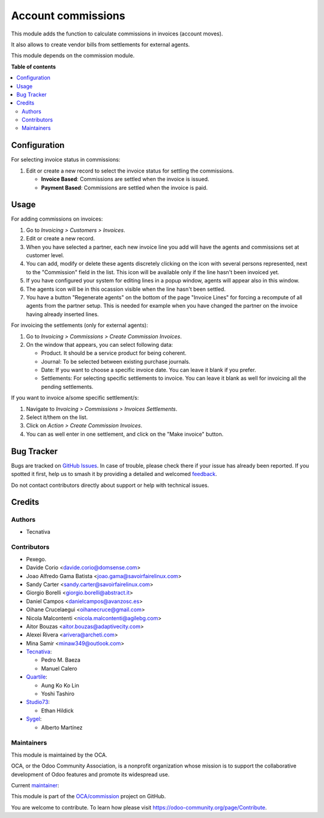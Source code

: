 ===================
Account commissions
===================

.. 
   !!!!!!!!!!!!!!!!!!!!!!!!!!!!!!!!!!!!!!!!!!!!!!!!!!!!
   !! This file is generated by oca-gen-addon-readme !!
   !! changes will be overwritten.                   !!
   !!!!!!!!!!!!!!!!!!!!!!!!!!!!!!!!!!!!!!!!!!!!!!!!!!!!
   !! source digest: sha256:aebcf65d67c56dd22612b39b8beddce430bbf62d966760b7e5381d914fe4cb14
   !!!!!!!!!!!!!!!!!!!!!!!!!!!!!!!!!!!!!!!!!!!!!!!!!!!!

.. |badge1| image:: https://img.shields.io/badge/maturity-Beta-yellow.png
    :target: https://odoo-community.org/page/development-status
    :alt: Beta
.. |badge2| image:: https://img.shields.io/badge/licence-AGPL--3-blue.png
    :target: http://www.gnu.org/licenses/agpl-3.0-standalone.html
    :alt: License: AGPL-3
.. |badge3| image:: https://img.shields.io/badge/github-OCA%2Fcommission-lightgray.png?logo=github
    :target: https://github.com/OCA/commission/tree/17.0/account_commission
    :alt: OCA/commission
.. |badge4| image:: https://img.shields.io/badge/weblate-Translate%20me-F47D42.png
    :target: https://translation.odoo-community.org/projects/commission-17-0/commission-17-0-account_commission
    :alt: Translate me on Weblate
.. |badge5| image:: https://img.shields.io/badge/runboat-Try%20me-875A7B.png
    :target: https://runboat.odoo-community.org/builds?repo=OCA/commission&target_branch=17.0
    :alt: Try me on Runboat

|badge1| |badge2| |badge3| |badge4| |badge5|

This module adds the function to calculate commissions in invoices
(account moves).

It also allows to create vendor bills from settlements for external
agents.

This module depends on the commission module.

**Table of contents**

.. contents::
   :local:

Configuration
=============

For selecting invoice status in commissions:

1. Edit or create a new record to select the invoice status for settling
   the commissions.

   -  **Invoice Based**: Commissions are settled when the invoice is
      issued.
   -  **Payment Based**: Commissions are settled when the invoice is
      paid.

Usage
=====

For adding commissions on invoices:

1. Go to *Invoicing > Customers > Invoices*.
2. Edit or create a new record.
3. When you have selected a partner, each new invoice line you add will
   have the agents and commissions set at customer level.
4. You can add, modify or delete these agents discretely clicking on the
   icon with several persons represented, next to the "Commission" field
   in the list. This icon will be available only if the line hasn't been
   invoiced yet.
5. If you have configured your system for editing lines in a popup
   window, agents will appear also in this window.
6. The agents icon will be in this ocassion visible when the line hasn't
   been settled.
7. You have a button "Regenerate agents" on the bottom of the page
   "Invoice Lines" for forcing a recompute of all agents from the
   partner setup. This is needed for example when you have changed the
   partner on the invoice having already inserted lines.

For invoicing the settlements (only for external agents):

1. Go to *Invoicing > Commissions > Create Commission Invoices*.
2. On the window that appears, you can select following data:

   -  Product. It should be a service product for being coherent.
   -  Journal: To be selected between existing purchase journals.
   -  Date: If you want to choose a specific invoice date. You can leave
      it blank if you prefer.
   -  Settlements: For selecting specific settlements to invoice. You
      can leave it blank as well for invoicing all the pending
      settlements.

If you want to invoice a/some specific settlement/s:

1. Navigate to *Invoicing > Commissions > Invoices Settlements*.
2. Select it/them on the list.
3. Click on *Action > Create Commission Invoices*.
4. You can as well enter in one settlement, and click on the "Make
   invoice" button.

Bug Tracker
===========

Bugs are tracked on `GitHub Issues <https://github.com/OCA/commission/issues>`_.
In case of trouble, please check there if your issue has already been reported.
If you spotted it first, help us to smash it by providing a detailed and welcomed
`feedback <https://github.com/OCA/commission/issues/new?body=module:%20account_commission%0Aversion:%2017.0%0A%0A**Steps%20to%20reproduce**%0A-%20...%0A%0A**Current%20behavior**%0A%0A**Expected%20behavior**>`_.

Do not contact contributors directly about support or help with technical issues.

Credits
=======

Authors
-------

* Tecnativa

Contributors
------------

-  Pexego.
-  Davide Corio <davide.corio@domsense.com>
-  Joao Alfredo Gama Batista <joao.gama@savoirfairelinux.com>
-  Sandy Carter <sandy.carter@savoirfairelinux.com>
-  Giorgio Borelli <giorgio.borelli@abstract.it>
-  Daniel Campos <danielcampos@avanzosc.es>
-  Oihane Crucelaegui <oihanecruce@gmail.com>
-  Nicola Malcontenti <nicola.malcontenti@agilebg.com>
-  Aitor Bouzas <aitor.bouzas@adaptivecity.com>
-  Alexei Rivera <arivera@archeti.com>
-  Mina Samir <minaw349@outlook.com>
-  `Tecnativa <https://www.tecnativa.com>`__:

   -  Pedro M. Baeza
   -  Manuel Calero

-  `Quartile <https://www.quartile.co>`__:

   -  Aung Ko Ko Lin
   -  Yoshi Tashiro

-  `Studio73 <https://www.studio73.es>`__:

   -  Ethan Hildick

-  `Sygel <https://www.sygel.es>`__:

   -  Alberto Martínez

Maintainers
-----------

This module is maintained by the OCA.

.. image:: https://odoo-community.org/logo.png
   :alt: Odoo Community Association
   :target: https://odoo-community.org

OCA, or the Odoo Community Association, is a nonprofit organization whose
mission is to support the collaborative development of Odoo features and
promote its widespread use.

.. |maintainer-pedrobaeza| image:: https://github.com/pedrobaeza.png?size=40px
    :target: https://github.com/pedrobaeza
    :alt: pedrobaeza

Current `maintainer <https://odoo-community.org/page/maintainer-role>`__:

|maintainer-pedrobaeza| 

This module is part of the `OCA/commission <https://github.com/OCA/commission/tree/17.0/account_commission>`_ project on GitHub.

You are welcome to contribute. To learn how please visit https://odoo-community.org/page/Contribute.
